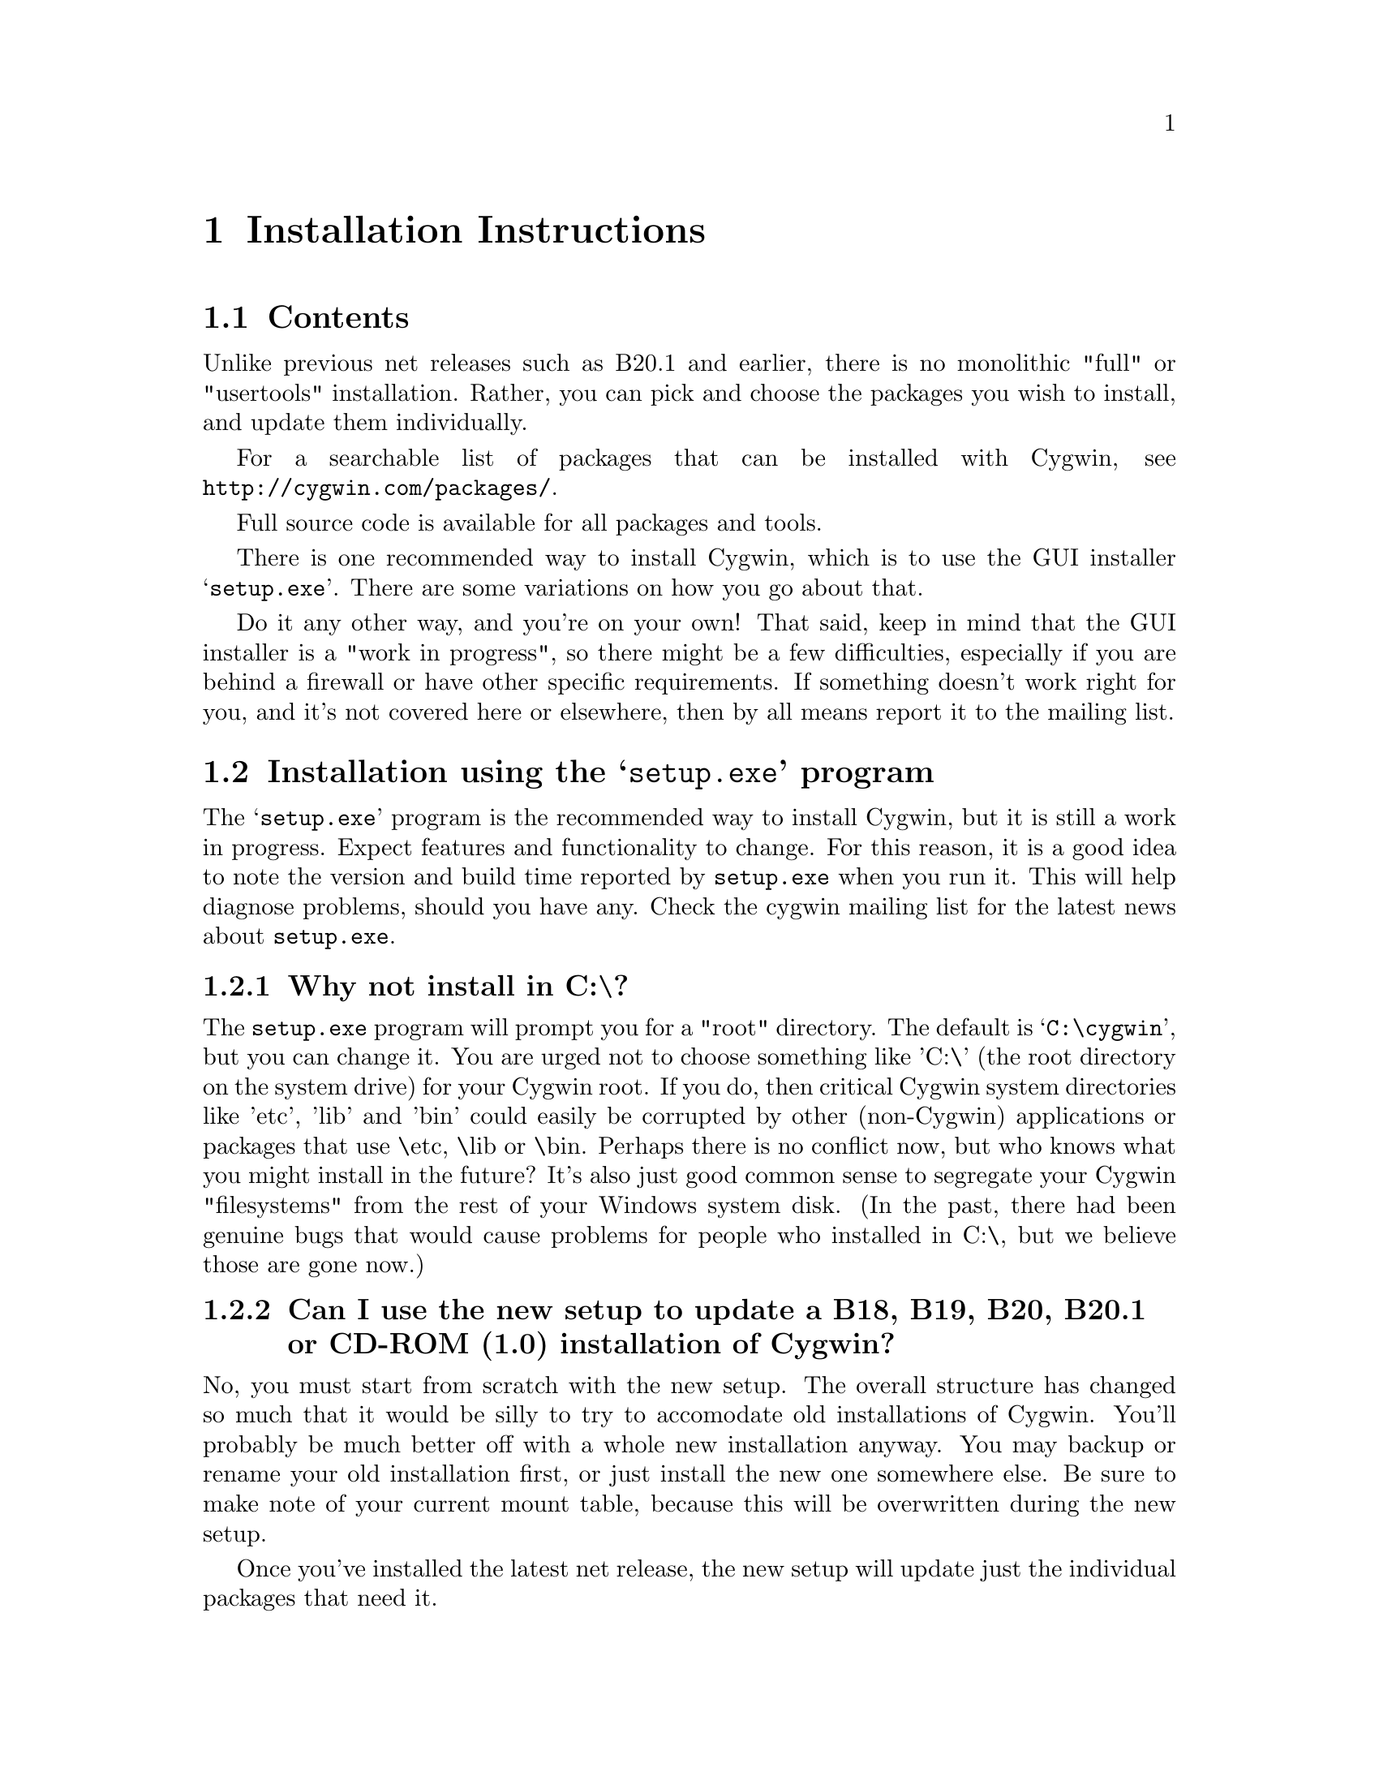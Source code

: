 @chapter Installation Instructions
@section Contents

Unlike previous net releases such as B20.1 and earlier, there is no
monolithic "full" or "usertools" installation.  Rather, you can pick and
choose the packages you wish to install, and update them individually.

For a searchable list of packages that can be installed with Cygwin,
see @file{http://cygwin.com/packages/}.

Full source code is available for all packages and tools.

There is one recommended way to install Cygwin, which is to use the GUI
installer @samp{setup.exe}.  There are some variations on how you go
about that.

Do it any other way, and you're on your own!  That said, keep in mind
that the GUI installer is a "work in progress", so there might be a few
difficulties, especially if you are behind a firewall or have other
specific requirements.  If something doesn't work right for you, and
it's not covered here or elsewhere, then by all means report it to the
mailing list.

@section Installation using the @samp{setup.exe} program

The @samp{setup.exe} program is the recommended way to install Cygwin,
but it is still a work in progress.  Expect features and functionality
to change.  For this reason, it is a good idea to note the version and
build time reported by @code{setup.exe} when you run it.  This will help
diagnose problems, should you have any.  Check the cygwin mailing list
for the latest news about @code{setup.exe}.

@subsection Why not install in C:\?

The @code{setup.exe} program will prompt you for a "root" directory.
The default is @samp{C:\cygwin}, but you can change it.  You are urged not to
choose something like 'C:\' (the root directory on the system drive) for
your Cygwin root.  If you do, then critical Cygwin system directories
like 'etc', 'lib' and 'bin' could easily be corrupted by other (non-Cygwin)
applications or packages that use \etc, \lib or \bin.  Perhaps there is
no conflict now, but who knows what you might install in the future?
It's also just good common sense to segregate your Cygwin "filesystems"
from the rest of your Windows system disk.  (In the past, there had been
genuine bugs that would cause problems for people who installed in C:\,
but we believe those are gone now.)

@subsection Can I use the new setup to update a B18, B19, B20, B20.1 or CD-ROM (1.0) installation of Cygwin?

No, you must start from scratch with the new setup.  The overall
structure has changed so much that it would be silly to try to
accomodate old installations of Cygwin.  You'll probably be much better
off with a whole new installation anyway.  You may backup or rename your
old installation first, or just install the new one somewhere else.  Be
sure to make note of your current mount table, because this will be
overwritten during the new setup.

Once you've installed the latest net release, the new setup will update
just the individual packages that need it.

@subsection Is @code{setup.exe}, or one of the packages, infected with a virus?

Unlikely.  Unless you can confirm it, please don't report it to the
mailing list.  Anti-virus products have been known to detect false
positives when extracting compressed tar archives.  If this causes
problems for you, consider disabling your anti-virus software when
running @code{setup}.  Read the next entry for a fairly safe way to do
this.

@subsection My computer hangs when I try to run @code{setup.exe}!

Network Associates (formerly McAfee) products have been reported to
"hang" when extracting Cygwin tar archives.  Consider disabling your
anti-virus software when running @code{setup}.  The following
procedure should be a fairly safe way to do that:

@enumerate
@item Download @code{setup.exe} and scan it explicitly.

@item Turn off the anti-virus software.

@item Run setup to download and extract all the tar files.

@item Re-activate your anti-virus software and scan everything
in C:\cygwin (or wherever you chose to install).  If you're concerned
about a malicious package, say if a mirror is compromised, then you
should scan your entire hard disk after running setup.

@end enumerate

This should be safe provided setup.exe is not substituted by something
malicious.

@subsection What packages should I download?

When using @samp{setup.exe} for the first time, the default is to
install a minimal subset of packages.  If you want anything beyond
that, you will have to select it explicitly.  See
@file{http://cygwin.com/packages/} for a searchable list of packages available.

If you want to build programs, of course you'll need @samp{gcc},
@samp{binutils}, @samp{make} and probably other packages from the
``Devel'' category.

@subsection How do I just get everything?

In the past, the default was to install everything, much to the
irritation of many users.  Now the default is to install only a basic
core of packages.  At the moment, there is no easy way to get
everything.  You must do the following:

@enumerate

@item When the GUI says ``Select packages to install'', click on the
``View'' button until it says ``Full''.

@item Wherever it says ``Skip'', click twice until it gives the
version number of the package.  That means it will be downloaded and
installed.

@end enumerate

If a package you've selected for installation has prerequisites, those
will automatically be installed too.  It's a lot of clicking but you
only the first time.  Once you install a package, any subsequent
updates to that package will be installed by default.  Note that new
packages are added rather frequently, so you'll have to regularly
check the list for any ``Skip'' entries if you want to stay up to date
with a complete installation.

@subsection How much disk space does Cygwin require?

That depends, obviously, on what you've chosen to download and install.
A full installation is probably 250-300MB installed, not including the
package archives themselves or the source code.

After installation, the package archives remain in your ``Local Package
Directory'', by default the location of @code{setup.exe}.  You may
conserve disk space by deleting the @code{contrib} and @code{latest}
subdirectories there.

@subsection What if setup fails?

First, make sure that you are using the latest version of
@code{setup.exe}.  It's a work in progress, with improvements and
bugfixes being made often.  The latest version is always available from
the 'Install Cygwin now' link on the Cygwin Home Page at
@file{http://cygwin.com/}.

If you are downloading from the internet, setup will fail if it cannot
download the list of mirrors at
@file{http://cygwin.com/mirrors.html}.  It could be that
the network is too busy.  Similarly for an ftp download site that isn't
working.  Try another mirror, or try again later.

If setup refuses to download a package that you know needs to be
upgraded, try deleting that package's entry from /etc/setup.  If you are
reacting quickly to an announcement on the mailing list, it could be
that the mirror you are using doesn't have the latest copy yet.  Try
another mirror, or try again tomorrow.

If setup has otherwise behaved strangely, check the files
@samp{setup.log} and @samp{setup.log.full} in the Cygwin root directory
(@code{C:\cygwin} by default).  It may provide some clues as to what
went wrong and why.

If you're still baffled, search the Cygwin mailing list for clues.
Others may have the same problem, and a solution may be posted there.
If that search proves fruitless, send a query to the Cygwin mailing
list.  You must provide complete details in your query: version of
setup, options you selected, contents of setup.log and setup.log.full,
what happened that wasn't supposed to happen, etc.

@subsection What's the difference between packages in @samp{latest} and @samp{contrib}?

There is no difference as far as @code{setup.exe} is concerned, and
you should not worry about this either.  The distinction is
historical, not practical.

@subsection My Windows logon name has a space in it, will this cause problems?

Most definitely yes!  UNIX shells (and thus Cygwin) use the space
character as a word delimiter.  Under certain circumstances, it is
possible to get around this with various shell quoting mechanisms, but
you are much better off if you can avoid the problem entirely.

In particular, the environment variables @samp{USER} and @samp{HOME} are
set for you in /etc/profile.  By default these derive from your Windows
logon name.  You may edit this file and set them explicitly to something
without spaces.

(If you use the @samp{login} package or anything else that reads
/etc/passwd, you may need to make corresponding changes there.  See the
README file for that package.)

@subsection How do I uninstall individual packages?

Run @code{setup.exe} as you would to install packages.  In the list of
packages to install, browse the relevant category or click on the
``View'' button to get a full listing.  Click on the cycle glyph until
the action reads ``Uninstall''.  Proceed by clicking ``Next''.

@subsection How do I uninstall @strong{all} of Cygwin?

Setup has no automatic uninstall facility.  Just delete everything
manually:

@itemize @bullet
@item Cygwin shortcuts on the Desktop and Start Menu

@item The registry tree @samp{Software\Red Hat, Inc.} under
@code{HKEY_LOCAL_MACHINE} and/or @code{HKEY_CURRENT_USER}.

@item Anything under the Cygwin root folder, @samp{C:\cygwin} by
default.

@item Anything created by setup in its temporary working directory.

@end itemize

It's up to you to deal with other changes you made to your system, such
as installing the inetd service, altering system paths, etc.  Setup
would not have done any of these things for you.

@subsection Can I use setup to install snapshots?

No.  It used to be possible, but not any more.

If experimenting with developer snapshots from
@file{http://cygwin.com/snapshots/}, you should generally install the
full @code{cygwin-inst-YYYYMMDD.tar.bz2} update, rather than just the
DLL, otherwise some components may be out of sync.  Cygwin tar won't be
able to update @code{/usr/bin/cygwin1.dll}, but it should succeed with
everything else.  The following steps should work:

@enumerate

@item Download the snapshot, and run:
@example
	cd /
        tar jxvf /posix/path/to/cygwin-inst-YYYYMMDD.tar.bz2 --exclude=usr/bin/cygwin1.dll
        cd /tmp
        tar jxvf /posix/path/to/cygwin-inst-YYYYMMDD.tar.bz2 usr/bin/cygwin1.dll
@end example

@item After closing all Cygwin apps (see below), use Explorer or the
Windows command shell to move @code{C:\cygwin\tmp\usr\bin\cygwin1.dll}
to @code{C:\cygwin\bin\cygwin1.dll}.

@end enumerate

The obvious warnings about updating the cygwin package and using developer
snapshots apply:

@enumerate

@item Close all Cygwin apps, including shells and services
(e.g. inetd), before updating @code{cygwin1.dll}.  You may have to
restart Windows to clear the DLL from memory.

@item Snapshots are risky.  They have not been tested.  Use them
@strong{only} if there is a feature or bugfix that you need to try,
and you are willing to deal with any problems.

@item If you cannot download a snapshot from the main ftp distribution
site, use a mirror, and look in the @samp{snapshots} directory.  You may
have to hunt for one that has a copy of the latest snapshot.  Start at
@file{http://cygwin.com/mirrors.html}.

@end enumerate
